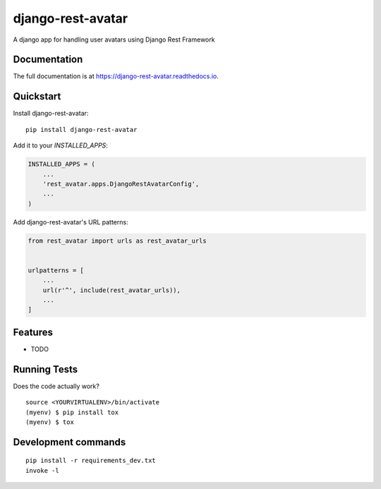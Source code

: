 =============================
django-rest-avatar
=============================

.. image:: https://badge.fury.io/py/django-rest-avatar.svg
    :target: https://badge.fury.io/py/django-rest-avatar

.. image:: https://travis-ci.org/bodgerbarnett/django-rest-avatar.svg?branch=master
    :target: https://travis-ci.org/bodgerbarnett/django-rest-avatar

.. image:: https://codecov.io/gh/bodgerbarnett/django-rest-avatar/branch/master/graph/badge.svg
    :target: https://codecov.io/gh/bodgerbarnett/django-rest-avatar

A django app for handling user avatars using Django Rest Framework

Documentation
-------------

The full documentation is at https://django-rest-avatar.readthedocs.io.

Quickstart
----------

Install django-rest-avatar::

    pip install django-rest-avatar

Add it to your `INSTALLED_APPS`:

.. code-block:: python

    INSTALLED_APPS = (
        ...
        'rest_avatar.apps.DjangoRestAvatarConfig',
        ...
    )

Add django-rest-avatar's URL patterns:

.. code-block:: python

    from rest_avatar import urls as rest_avatar_urls


    urlpatterns = [
        ...
        url(r'^', include(rest_avatar_urls)),
        ...
    ]

Features
--------

* TODO

Running Tests
-------------

Does the code actually work?

::

    source <YOURVIRTUALENV>/bin/activate
    (myenv) $ pip install tox
    (myenv) $ tox


Development commands
---------------------

::

    pip install -r requirements_dev.txt
    invoke -l
